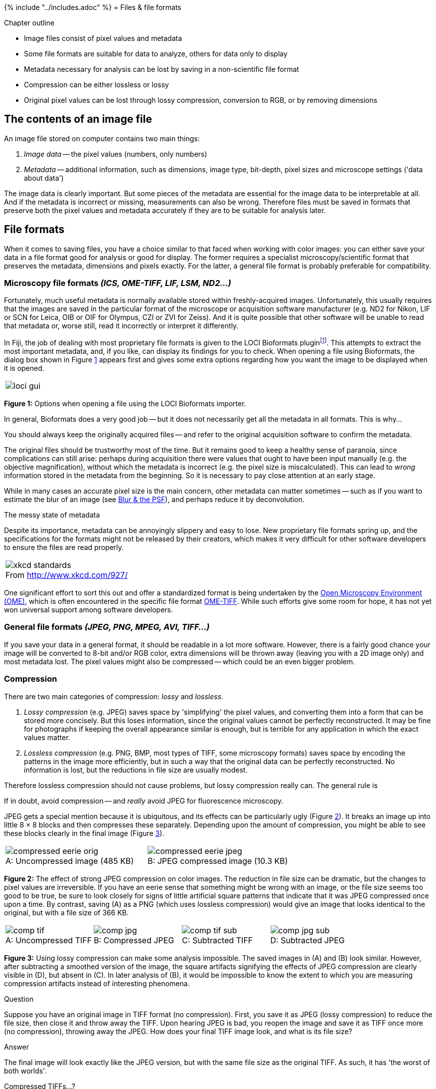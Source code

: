 {% include "../includes.adoc" %}
= Files & file formats

[.chapter-outline]
.Chapter outline
--
* Image files consist of pixel values and metadata
* Some file formats are suitable for data to analyze, others for data only to display
* Metadata necessary for analysis can be lost by saving in a non-scientific file format
* Compression can be either lossless or lossy
* Original pixel values can be lost through lossy compression, conversion to RGB, or by removing dimensions
--


== The contents of an image file

An image file stored on computer contains two main things:

1. __Image data__ -- the pixel values (numbers, only numbers)
2. __Metadata__ -- additional information, such as dimensions, image type, bit-depth, pixel sizes and microscope settings ('data about data')

The image data is clearly important.
But some pieces of the metadata are essential for the image data to be interpretable at all.
And if the metadata is incorrect or missing, measurements can also be wrong.
Therefore files must be saved in formats that preserve both the pixel values and metadata accurately if they are to be suitable for analysis later.



== File formats
When it comes to saving files, you have a choice similar to that faced when working with color images: you can either save your data in a file format good for analysis or good for display.
The former requires a specialist microscopy/scientific format that preserves the metadata, dimensions and pixels exactly.
For the latter, a general file format is probably preferable for compatibility.


=== Microscopy file formats __(ICS, OME-TIFF, LIF, LSM, ND2...)__
Fortunately, much useful metadata is normally available stored within freshly-acquired images.
Unfortunately, this usually requires that the images are saved in the particular format of the microscope or acquisition software manufacturer (e.g. ND2 for Nikon, LIF or SCN for Leica, OIB or OIF for Olympus, CZI or ZVI for Zeiss).  And it is quite possible that other software will be unable to read that metadata or, worse still, read it incorrectly or interpret it differently.


In Fiji, the job of dealing with most proprietary file formats is given to the LOCI Bioformats pluginfootnote:[This can also be added to ImageJ, see http://loci.wisc.edu/software/bio-formats].
This attempts to extract the most important metadata, and, if you like, can display its findings for you to check.
When opening a file using Bioformats, the dialog box shown in Figure <<fig-loci>> appears first and gives some extra options regarding how you want the image to be displayed when it is opened.

[sidebar]
[[fig-loci, 1]]
--
[cols="a"]
[frame=none, grid=none, halign=center, valign=bottom, width=80%]
|===
|image::images/loci_gui.png[]
|===
**Figure {counter:figure}:**
Options when opening a file using the LOCI Bioformats importer.
--


In general, Bioformats does a very good job -- but it does not necessarily get all the metadata in all formats.
This is why...

[.standout]
****
You should always keep the originally acquired files -- and refer to the original acquisition software to confirm the metadata.
****

The original files should be trustworthy most of the time.
But it remains good to keep a healthy sense of paranoia, since complications can still arise: perhaps during acquisition there were values that ought to have been input manually (e.g. the objective magnification), without which the metadata is incorrect (e.g. the pixel size is miscalculated).
This can lead to __wrong__ information stored in the metadata from the beginning.
So it is necessary to pay close attention at an early stage.

While in many cases an accurate pixel size is the main concern, other metadata can matter sometimes -- such as if you want to estimate the blur of an image (see <<../formation_spatial/formation_spatial.adoc#chap, Blur & the PSF>>), and perhaps reduce it by deconvolution.


.The messy state of metadata
[.info]
****
Despite its importance, metadata can be annoyingly slippery and easy to lose.
New proprietary file formats spring up, and the specifications for the formats might not be released by their creators, which makes it very difficult for other software developers to ensure the files are read properly.

[cols="a"]
[frame=none, grid=none, halign=center, valign=bottom, width=75%]
|===
|image::images/xkcd_standards.png[title="From http://www.xkcd.com/927/", caption="", float=center]
|===

One significant effort to sort this out and offer a standardized format is being undertaken by the http://www.ome-xml.org/[Open Microscopy Environment (OME)], which is often encountered in the specific file format http://www.ome-xml.org/wiki/OmeTiff/[OME-TIFF].
While such efforts give some room for hope, it has not yet won universal support among software developers.
****


=== General file formats __(JPEG, PNG, MPEG, AVI, TIFF...)__
If you save your data in a general format, it should be readable in a lot more software.
However, there is a fairly good chance your image will be converted to 8-bit and/or RGB color, extra dimensions will be thrown away (leaving you with a 2D image only) and most metadata lost.
The pixel values might also be compressed -- which could be an even bigger problem.



=== Compression

There are two main categories of compression: __lossy__ and __lossless__.

1. __Lossy compression__ (e.g. JPEG) saves space by 'simplifying' the pixel values, and converting them into a form that can be stored more concisely.  But this loses information, since the original values cannot be perfectly reconstructed.  It may be fine for photographs if keeping the overall appearance similar is enough, but is terrible for any application in which the exact values matter.
2. __Lossless compression__ (e.g. PNG, BMP, most types of TIFF, some microscopy formats) saves space by encoding the patterns in the image more efficiently, but in such a way that the original data can be perfectly reconstructed.  No information is lost, but the reductions in file size are usually modest.

Therefore lossless compression should not cause problems, but lossy compression really can.  The general rule is

[.standout]
****
If in doubt, avoid compression -- and __really__ avoid JPEG for fluorescence microscopy.
****

JPEG gets a special mention because it is ubiquitous, and its effects can be particularly ugly (Figure <<fig-compression_eerie>>).  It breaks an image up into little 8 × 8 blocks and then compresses these separately.  Depending upon the amount of compression, you might be able to see these blocks clearly in the final image (Figure <<fig-compression_artifacts>>).

[sidebar]
[[fig-compression_eerie, 2]]
--
[cols="a,a"]
[frame=none, grid=none, halign=center, valign=bottom]
|===
|image::images/compressed_eerie_orig.png[title="Uncompressed image (485 KB)" caption="A: " float=center]
|image::images/compressed_eerie_jpeg.png[title="JPEG compressed image (10.3 KB)" caption="B: " float=center]
|===
**Figure {counter:figure}:**
The effect of strong JPEG compression on color images.
The reduction in file size can be dramatic, but the changes to pixel values are irreversible.
If you have an eerie sense that something might be wrong with an image, or the file size seems too good to be true, be sure to look closely for signs of little artificial square patterns that indicate that it was JPEG compressed once upon a time.
By contrast, saving (A) as a PNG (which uses lossless compression) would give an image that looks identical to the original, but with a file size of 366 KB.
--

[sidebar]
[[fig-compression_artifacts, 3]]
--
[cols="a,a,a,a"]
[frame=none, grid=none, halign=center, valign=bottom]
|===
|image::images/comp_tif.png[title="Uncompressed TIFF" caption="A: " float=center]
|image::images/comp_jpg.png[title="Compressed JPEG" caption="B: " float=center]
|image::images/comp_tif_sub.png[title="Subtracted TIFF" caption="C: " float=center]
|image::images/comp_jpg_sub.png[title="Subtracted JPEG" caption="D: " float=center]
|===
**Figure {counter:figure}:**
Using lossy compression can make some analysis impossible.
The saved images in (A) and (B) look similar.
However, after subtracting a smoothed version of the image, the square artifacts signifying the effects of JPEG compression are clearly visible in (D), but absent in \(C).
In later analysis of (B), it would be impossible to know the extent to which you are measuring compression artifacts instead of interesting phenomena.
--

.Question
[.question]
****
Suppose you have an original image in TIFF format (no compression).  First, you save it as JPEG (lossy compression) to reduce the file size, then close it and throw away the TIFF.  Upon hearing JPEG is bad, you reopen the image and save it as TIFF  once more (no compression), throwing away the JPEG.  How does your final TIFF image look, and what is its file size?

.Answer
[.solution]
--
The final image will look exactly like the JPEG version, but with the same file size as the original TIFF.  As such, it has 'the worst of both worlds'.
--

****


.Compressed TIFFs...?
[.info]
****
The reality of file formats is slightly muddier than this brief discussion might imply.  For example, TIFF (like AVI) is really a container for data, so that a TIFF file __can__ store an image that has been compressed using a lossy technique (but it usually won't), and there is also such a thing as a lossless JPEG.  So in times of doubt it is wise to be cautious, and stick with specialized microscopy file formats for most data.  Nevertheless, when it comes to creating movies, which should be looked at but not analyzed, lossy compression is probably needed to get reasonable file sizes.

Additionally, you can take __any__ file and then compress it losslessly later, e.g. by making a ZIP archive from it.  ImageJ can directly open TIFF files that have been compressed this way.  It can even write them using the menu:File[Save As > ZIP...] command.  This is comparatively safe, but if you want to open the image in another program you will probably have to unzip it first.
****


.File formats for creating figures
[.info]
****
Preparing figures for publication can be a bewildering process.  To begin with, it is necessary to make another distinction between image types, one of which has not been discussed here so far:

* __Bitmaps__. These are composed of individual pixels: e.g. photographs, or all the microscopy images we are concerned with here.
* __Vector images__. These are composed of lines, curves, shapes or text.  The instructions needed to draw the image (i.e. coordinates, equations, fonts) are stored rather than pixels, and then the image is recreated from these instructions when necessary.


If you scale a 2D bitmap image by doubling its width and height, then it will contain four times as many pixels.  Guesses need to be made about how to fill in the extra information properly (which is the problem of __interpolation__), and the result generally looks less sharp than the original.  But if you double the size of a vector image, it is just a matter of updating the maths needed to draw the image accordingly, and the result looks just as sharp as the original.

Vector images are therefore best for things like diagrams, histograms, plots and charts, because they can be resized freely and still look good.  Also, they often have tiny file sizes because only a few instructions to redraw the image need to be kept, whereas a huge number of pixels might be required to store sufficiently nice, sharp text in a bitmap.  But bitmaps are needed for images formed from detecting light, which cannot be reduced to a few simple equations and instructions.

Finally, some versatile file formats, such as PDF or EPS, can store both kinds of image: perhaps a bitmap with some text annotations on top.  If you are including text or diagrams, these formats are generally best.  But if you only have bitmaps without annotations of any kind, then TIFF is probably the most common file format for creating figures.

[sidebar]
[[fig-vector_bitmap, 4]]
--
[cols="a,a,a"]
[frame=none, grid=none, halign=center, valign=bottom]
|===
|image::images/vb_scientist_orig.png[title="Vector image or bitmap?" caption="A: " float=center]
|image::images/vb_scientist_vector_labelled.png[title="Enlargement of vector image" caption="B: " float=center]
|image::images/vb_scientist_bitmap_labelled.png[title="Enlargement of bitmap" caption="C: " float=center]
|===
**Figure {counter:figure}:**
When viewed from afar, it may be difficult to know whether an image is a vector or a bitmap (A) because they can sometimes look identical (although a photograph or micrograph will always be a bitmap).
However, when enlarged a vector image will remain sharp (B), whereas a bitmap will not \(C).
--

****



=== Choosing a file format

The table below summarizes the characteristics of some important file formats.
Personally, I use ICS/IDS if I am moving files between analysis applications that support it (although you may well find OME-TIFF preferable, depending upon the software involved), and TIFF if I am just using ImageJ or Fiji.
My favorite file format for most display is PNGfootnote:[If you ever email a Windows Bitmap file (BMP) to the sort of person who has a 'favorite file format', they will judge you for it, and possibly curse you for the time it takes to download.  Unless, perhaps, that person was the designer of the BMP format.  It is not well-compressed like JPEG or PNG, and nor does it contain much of the useful extra information a TIFF can store.], while I use PDF where possible for journal figures.

.Some personal thoughts on file formats
****
[cols="1,4", options="header"]
|===
| Format
| Comments
| ICS/IDS
| 	 A quite simple format designed for microscopy images, in which the metadata is stored in a text file (`.ics`) and the image data in a separate file (`.ids`).  Both files should always be kept together in the same directory.  The big advantage of this is that __all__ the metadata can be read -- and even edited -- simply by opening it in a text editor (e.g. Wordpad on Windows, TextEdit on a Mac).  Not everything may be stored in the metadata, but at least you can always know precisely what is.
| ICS2
| 	 Similar to ICS/IDS, but the text and image data are stored in the same file (`.ics`).  While avoiding the need to keep two files together, this loses the main advantage of being able to easily read the metadata in a text editor.
| TIFF
|	ImageJ's default format for saving.  Can be read by some other software, but the metadata might not be correctly understood.
| OME-TIFF
| 	The product of an ongoing attempt to standardize the storage of microscopy images and metadata.  See http://www.openmicroscopy.org/

| JPEG
| 	General, compressed image format for single-channel or RGB color images.  Good for photos, generally very bad for (fluorescence) microscopy.
| PNG
| 	Suitable for the same types of images as JPEG, but always using lossless compression.  Good for presentations, and quite good for websites.  Most figures in this very document are PNG.
| TIFF
|  The kind of TIFFs written by software like Photoshop are appropriate for journal figures containing bitmaps.  The file size might be larger than for the equivalent PNG.

| PDF
| A handy format for incorporating both bitmap images and vector annotations.  But take care with the bitmaps, which may or may not be lossily compressed.  PDFs usually look the same no matter which computer is displaying them.  Good for journal figures.

| AVI
| 	Only for showing movies -- especially on Windows, but should work on other computers.  ImageJ can cope best with uncompressed AVIs.  If trying to decipher a file made by some uncommon format, you can try the free (Windows) software VirtualDub (http://www.virtualdub.org/) to convert it.  Handbrake (http://handbrake.fr/) is alternative free software for converting movies into different formats, and is available for Windows, Mac and Linux.
| Quicktime (MOV)
| 	Better supported than AVI on the Mac, but may or may not work on Windows or elsewhere - so best always test it before using a Quicktime movie in an important presentation.
|===
****


== Dealing with large datasets

Large datasets are always troublesome, and we will not be considering datasets of tens or hundreds of gigabytes here.  But when a file's size is lurking beyond the boundary of what your computer can comfortably handle, one trick for dealing with this is to use a __virtual stack__.

<<../dimensions/dimensions.adoc#chap, Dimensions>> mentioned the (in practice often ignored) distinction between __stacks__ and __hyperstacks__.  Virtual stacks are a whole other idea.  These provide a way to browse through large stacks or hyperstacks without needing to first read all the data into the computer's memory.  Rather, only the currently-displayed 2D image slice is shown.  After moving the slider to look at a different time point, for example, the required image slice is read from its location on the hard disk at that moment.  The major advantage of this is that it allows the contents of huge files to be checked relatively quickly, and it makes it possible to peek into datasets that are too large to be opened completely.

The disadvantage is that ImageJ can appear less responsive when browsing through a virtual stack because of the additional time required to access an image on the hard disk.  Also, be aware that if you process an image that is part of a virtual stack, the processing will be lost when you move to view another part of the dataset!

Virtual stacks are set up either by menu:File[Import > TIFF Virtual Stack...] or choosing the appropriate checkbox when the LOCI Bioformats plugin is used to open an image (see Figure <<fig-loci>>).


.Question
[.question]
****
Virtual stacks are one way to avoid out-of-memory errors when dealing with large datasets.  But assuming that you can open an image completely in the normal way, what other ways might you be able to reduce memory requirements during analysis?

__Note:__ You can base your answer here upon exploring ImageJ's menus, or experience in using other software.  Some methods involve a loss of information, but this might be acceptable, depending on the application.

.Answer
[.solution]
--
Here are some suggestions for working with large files, not all of which would be appropriate in all circumstances:

1. Decrease the image bit-depth (often a bad idea, but possibly ok if exact pixel values are not so important)
2. Crop the image (using the LOCI Bioformats plugin, this can be done as the file is being opened; otherwise, see menu:Image[Crop])
3. Separate channels and process each independently (see menu:Image[Color > Split Channels])
4. Resize (i.e. scale down) the image (see menu:Image[Scale...])
--
****




.Practical
[.practical]
****
To get a feel for the importance of metadata, you can try opening an image in which it is completely absent.  This is quite tricky, and requires some detective work (or some luck).

Try to open the file `Besenfreunde.ids` using Fiji -- it depicts an odd, and as yet unexplained, scene that I passed on my way to work soon after arriving in Heidelberg.
This file __only__ contains pixel values, and no metadata.
It can still be read using the menu:File[Import > Raw...] command, but to do so you will need to figure out the necessary metadata and input the appropriate values.

The following points may help:

* The file contains only a single image, and a single channel.
* The dimensions (width and height) of the image are each a multiple of 100 pixels.
* The data is in 8, 16 or 32-bit format (signed or unsigned).
* There are no offsets or gaps included.
* The total size of the file is 400 000 bytes.

__Note:__ The option `Little-endian byte order` relates to whether the bytes of 16 or 32-bit images are arranged from the least-to-most significant, or most-to-least significant.  Some types of computer prefer one order, some prefer another, so this is something else the metadata should contain.  The difference is similar to how a perfectly respectable number like __twenty-three__ is (quite ludicrously, in my view) spoken as __three-and-twenty__ in German.

.Answer
[.solution]
--
The file size gives you the
$$
\textrm{File size (in bytes)} = \frac{\textrm{width} \times \textrm{height} \times \textrm{bit-depth}}{8}
$$
where the division by 8 converts the total number of bits to bytes (since 8 bits make 1 byte).  This can be used to make reasonable starting estimates for the width, height and bit-depth, but figuring out which are correct likely still requires some trial-and-error.  In the end, the settings you need are:

* Image type: 16-bit unsigned
* Width: 500 pixels
* Height: 400 pixels
* Little-endian byte order: False

Using these values in the import should result in a reasonable image.

Now make sure never to lose your metadata, and you do not need to solve such puzzles often in real life.  (Also, any explanations for what exactly was going on in that scene would be welcome.)
--
****

[[sec-whole_slide_images]]
== Addendum: Whole slide images

The first part of this chapter was written at a time when I worked almost exclusively with fluorescence microscopy images.
In this case, the message (as far as I was concerned) was clear: RGB images and JPEGs are bad, higher bit-depths are good, and virtual stacks can help with memory issues.

I then took up a new position working with whole slide images for digital pathology, for which none of the above is really true.
In fact, the overwhelming majority of digital pathology images that I have encountered have been - from initial scanning - huge, JPEG-compressed RGB images that cannot even be opened as virtual stacks.

There are two main reasons for this:

* Uncompressed whole slide scans are huge... often up to 40 GB for a single 2D plane.
* Most (but not all) whole slide scans are brightfield, not fluorescence.

In general, brightfield images are inherently less suitable for quantitative analysis (based on intensity values) than fluorescence images.
The more important issue in this case is to try to keep the data size at least somewhat manageable, and JPEG compression can at least reduce the file size from 40 GB image to around 1-2 GB.
Therefore it is acceptable, even if it is not ideal, to use JPEG compression and work with RGB images.
Nevertheless, other variations in compression (including JPEG 2000 or JPEG-XR) are becoming increasingly common for whole slide images, particularly for fluorescence applications.

With regards to analyzing such images, the fact that each 2D plane is so large causes considerable computational problems, and it is common to have to try to detect, measure and classify hundreds of thousands of cells across large tissue sections.

For this reason, I ended up writing new open source software for whole slide image analysis called __QuPath__, available at https://qupath.github.io.
Naturally, __QuPath__ integrates with ImageJ - so if you happen to want to try it out, whatever you might learn from this handbook could also be applied within __QuPath__ as well.

Further documentation is provided at https://github.com/qupath/qupath/wiki.

[sidebar]
[[fig-qupath, 5]]
--
[cols="a"]
[frame=none, grid=none, halign=center, valign=bottom, width=75%]
|===
|image::images/qupath_demo.jpg[float=center]
|===
**Figure {counter:figure}:**
QuPath screenshots.
--
